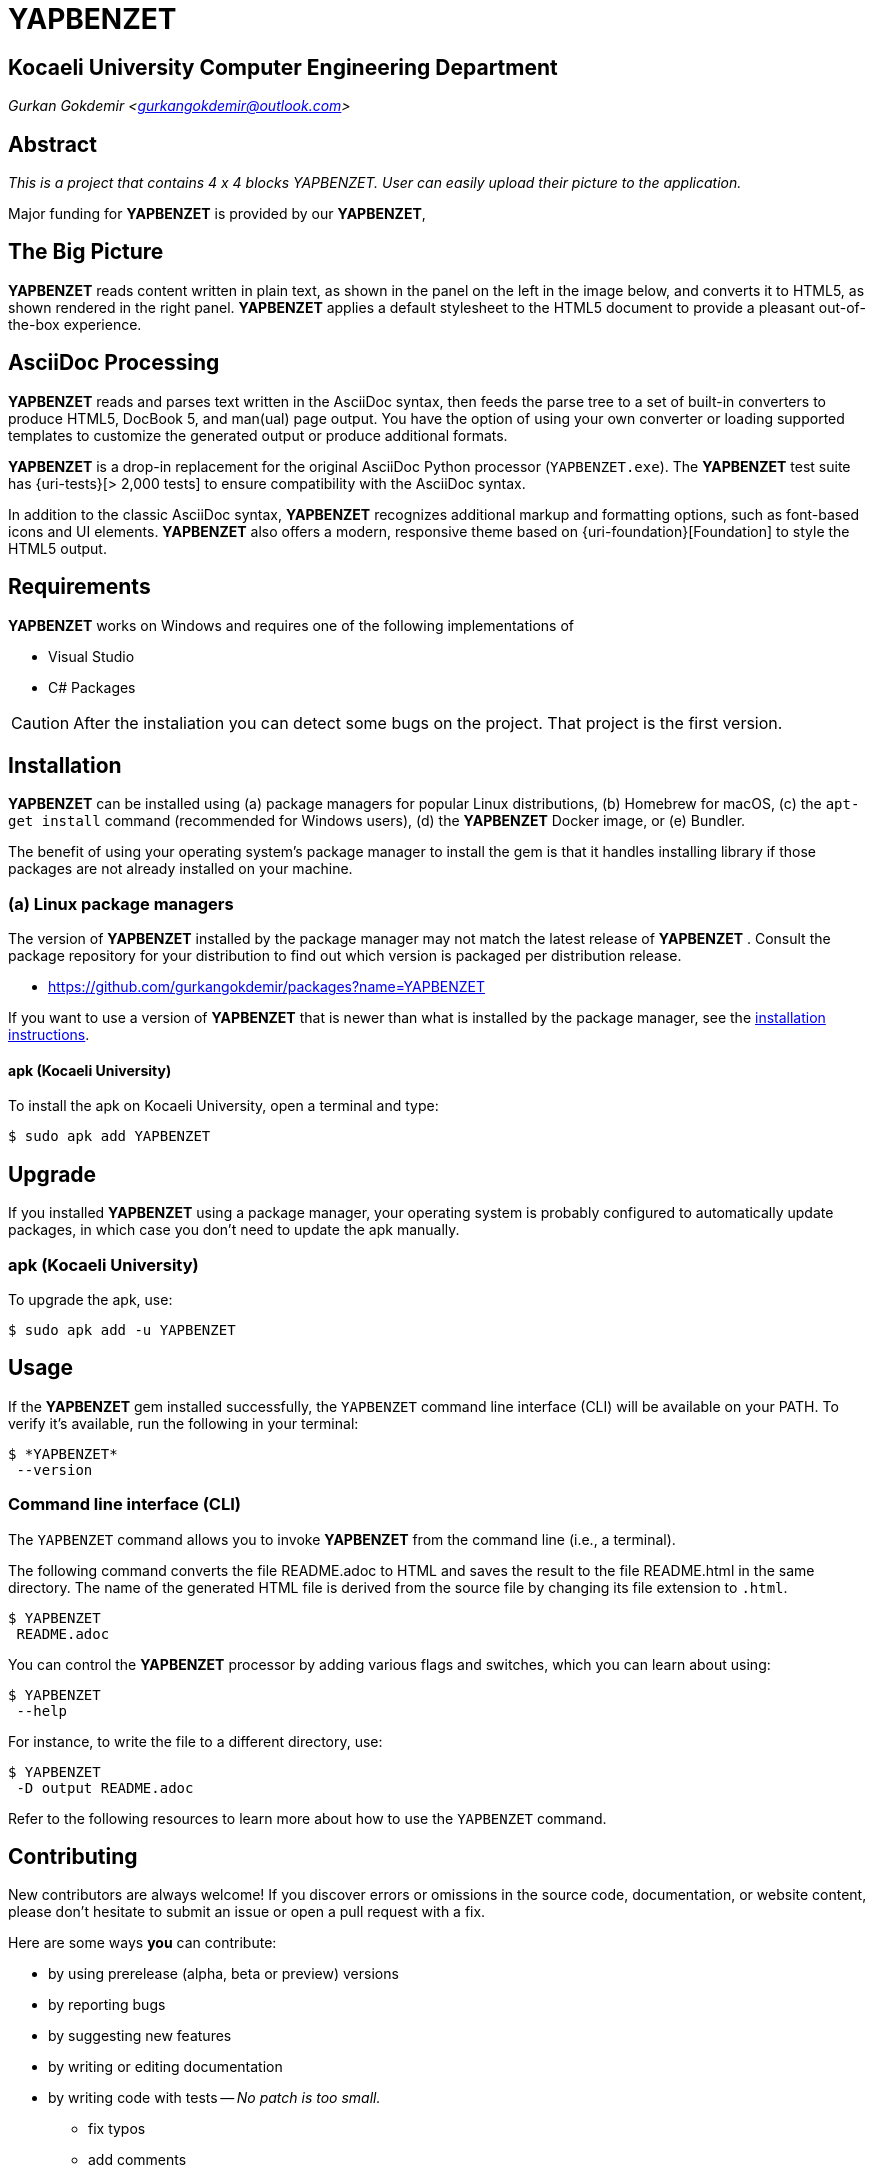 = YAPBENZET

== Kocaeli University Computer Engineering Department

_Gurkan Gokdemir <https://github.com/gurkangokdemir[gurkangokdemir@outlook.com]>_

== Abstract

_This is a project that contains 4 x 4 blocks YAPBENZET. User can easily upload their picture to the application._

Major funding for *YAPBENZET*
 is provided by our *YAPBENZET*, 

== The Big Picture

*YAPBENZET*
 reads content written in plain text, as shown in the panel on the left in the image below, and converts it to HTML5, as shown rendered in the right panel.
*YAPBENZET*
 applies a default stylesheet to the HTML5 document to provide a pleasant out-of-the-box experience.

== AsciiDoc Processing

*YAPBENZET*
 reads and parses text written in the AsciiDoc syntax, then feeds the parse tree to a set of built-in converters to produce HTML5, DocBook 5, and man(ual) page output.
You have the option of using your own converter or loading supported templates to customize the generated output or produce additional formats.

*YAPBENZET*
 is a drop-in replacement for the original AsciiDoc Python processor (`YAPBENZET.exe`).
The *YAPBENZET*
 test suite has {uri-tests}[> 2,000 tests] to ensure compatibility with the AsciiDoc syntax.

In addition to the classic AsciiDoc syntax, *YAPBENZET*
 recognizes additional markup and formatting options, such as font-based icons and UI elements.
*YAPBENZET*
 also offers a modern, responsive theme based on {uri-foundation}[Foundation] to style the HTML5 output.

== Requirements

*YAPBENZET*
 works on Windows and requires one of the following implementations of 

* Visual Studio 
* C# Packages

[CAUTION]
====
After the instaliation you can detect some bugs on the project. That project is the first version. 
====

== Installation

*YAPBENZET*
 can be installed using (a) package managers for popular Linux distributions, (b) Homebrew for macOS, (c) the `apt-get install` command (recommended for Windows users), (d) the *YAPBENZET*
 Docker image, or (e) Bundler.

The benefit of using your operating system's package manager to install the gem is that it handles installing library if those packages are not already installed on your machine.

=== (a) Linux package managers

The version of *YAPBENZET*
 installed by the package manager may not match the latest release of *YAPBENZET*
.
Consult the package repository for your distribution to find out which version is packaged per distribution release.

* https://github.com/gurkangokdemir/packages?name=YAPBENZET
[Gurkan Gokdemir (*YAPBENZET*)]


If you want to use a version of *YAPBENZET*
 that is newer than what is installed by the package manager, see the <<apt-get install,installation instructions>>.

==== apk (Kocaeli University)

To install the apk on Kocaeli University, open a terminal and type:

 $ sudo apk add YAPBENZET


== Upgrade

If you installed *YAPBENZET*
 using a package manager, your operating system is probably configured to automatically update packages, in which case you don't need to update the apk manually.

=== apk (Kocaeli University)

To upgrade the apk, use:

 $ sudo apk add -u YAPBENZET

== Usage

If the *YAPBENZET*
 gem installed successfully, the `YAPBENZET` command line interface (CLI) will be available on your PATH.
To verify it's available, run the following in your terminal:

 $ *YAPBENZET*
  --version

=== Command line interface (CLI)

The `YAPBENZET` command allows you to invoke *YAPBENZET*
 from the command line (i.e., a terminal).

The following command converts the file README.adoc to HTML and saves the result to the file README.html in the same directory.
The name of the generated HTML file is derived from the source file by changing its file extension to `.html`.

 $ YAPBENZET
  README.adoc

You can control the *YAPBENZET*
 processor by adding various flags and switches, which you can learn about using:

 $ YAPBENZET
  --help

For instance, to write the file to a different directory, use:

 $ YAPBENZET
  -D output README.adoc

Refer to the following resources to learn more about how to use the `YAPBENZET` command.

== Contributing

New contributors are always welcome!
If you discover errors or omissions in the source code, documentation, or website content, please don't hesitate to submit an issue or open a pull request with a fix.

Here are some ways *you* can contribute:

* by using prerelease (alpha, beta or preview) versions
* by reporting bugs
* by suggesting new features
* by writing or editing documentation
* by writing code with tests -- _No patch is too small._
** fix typos
** add comments
** clean up inconsistent whitespace
** write tests!
* by refactoring code
* by fixing {uri-issues}[issues]
* by reviewing patches

The {uri-contribute}[Contributing] guide provides information on how to create, style, and submit issues, feature requests, code, and documentation to the *YAPBENZET*
 Project.

== Getting Help

*YAPBENZET*
 is developed to create your 4 x 4 YAPBENZETs with your pictures and play with it.
But we can't do it without your feedback!
We encourage you to ask questions and discuss any aspects of the project on the discussion list or on Twitter.

== License

Copyright (C) 2014-2019 Gurkan Gokdemir and the individual contributors to YAPBENZET
.
Use of this software is granted under the terms of the MIT License.


== Authors

*YAPBENZET* is led by https://github.com/gurkangokdemir[Gurkan Gokdemir].
The project was initiated in 2019 by https://github.com/gurkangokdemir[Gurkan Gokdemir].

*YAPBENZET* was started by Kocaeli University Engineering Faculty Computer Engineering Department and has received contributions from.

ifndef::env-site[]
== References

